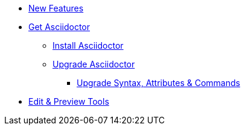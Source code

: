 * xref:asciidoctor::new-features.adoc[New Features]

* xref:get-asciidoctor.adoc[Get Asciidoctor]
** xref:install.adoc[Install Asciidoctor]
** xref:upgrade.adoc[Upgrade Asciidoctor]
*** xref:upgrade-syntax.adoc[Upgrade Syntax, Attributes & Commands]

* xref:tools.adoc[Edit & Preview Tools]

//* xref:ROOT:language-support.adoc[Language Support]
